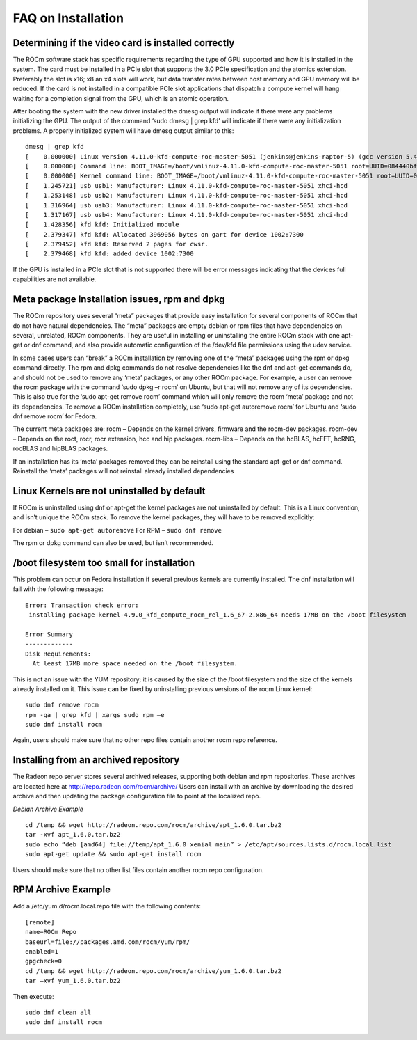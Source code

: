 .. _FAQ-on-Installation:

====================
FAQ on Installation
====================


Determining if the video card is installed correctly
*****************************************************
The ROCm software stack has specific requirements regarding the type of GPU supported and how it is installed in the system. The card must be installed in a PCIe slot that supports the 3.0 PCIe specification and the atomics extension. Preferably the slot is x16; x8 an x4 slots will work, but data transfer rates between host memory and GPU memory will be reduced. If the card is not installed in a compatible PCIe slot applications that dispatch a compute kernel will hang waiting for a completion signal from the GPU, which is an atomic operation.

After booting the system with the new driver installed the dmesg output will indicate if there were any problems initializing the GPU. The output of the command ‘sudo dmesg | grep kfd’ will indicate if there were any initialization problems. A properly initialized system will have dmesg output similar to this: ::

 dmesg | grep kfd
 [    0.000000] Linux version 4.11.0-kfd-compute-roc-master-5051 (jenkins@jenkins-raptor-5) (gcc version 5.4.0 20160609 (Ubuntu       	5.4.0-6ubuntu1~16.04.4) ) #1 SMP Thu Jun 29 21:00:37 CDT 2017
 [    0.000000] Command line: BOOT_IMAGE=/boot/vmlinuz-4.11.0-kfd-compute-roc-master-5051 root=UUID=084440bf-e6be-4175-a72c-  	  	e3cc6ae4448c ro quiet splash vt.handoff=7
 [    0.000000] Kernel command line: BOOT_IMAGE=/boot/vmlinuz-4.11.0-kfd-compute-roc-master-5051 root=UUID=084440bf-e6be-4175-a72c-   	e3cc6ae4448c ro quiet splash vt.handoff=7
 [    1.245721] usb usb1: Manufacturer: Linux 4.11.0-kfd-compute-roc-master-5051 xhci-hcd
 [    1.253148] usb usb2: Manufacturer: Linux 4.11.0-kfd-compute-roc-master-5051 xhci-hcd
 [    1.316964] usb usb3: Manufacturer: Linux 4.11.0-kfd-compute-roc-master-5051 xhci-hcd
 [    1.317167] usb usb4: Manufacturer: Linux 4.11.0-kfd-compute-roc-master-5051 xhci-hcd
 [    1.428356] kfd kfd: Initialized module
 [    2.379347] kfd kfd: Allocated 3969056 bytes on gart for device 1002:7300
 [    2.379452] kfd kfd: Reserved 2 pages for cwsr.
 [    2.379468] kfd kfd: added device 1002:7300

If the GPU is installed in a PCIe slot that is not supported there will be error messages indicating that the devices full capabilities are not available.

Meta package Installation issues, rpm and dpkg
***********************************************

The ROCm repository uses several “meta” packages that provide easy installation for several components of ROCm that do not have natural dependencies. The “meta” packages are empty debian or rpm files that have dependencies on several, unrelated, ROCm components. They are useful in installing or uninstalling the entire ROCm stack with one apt-get or dnf command, and also provide automatic configuration of the /dev/kfd file permissions using the udev service.

In some cases users can “break” a ROCm installation by removing one of the “meta” packages using the rpm or dpkg command directly. The rpm and dpkg commands do not resolve dependencies like the dnf and apt-get commands do, and should not be used to remove any ‘meta’ packages, or any other ROCm package. For example, a user can remove the rocm package with the command ‘sudo dpkg –r rocm’ on Ubuntu, but that will not remove any of its dependencies. This is also true for the ‘sudo apt-get remove rocm’ command which will only remove the rocm ‘meta’ package and not its dependencies. To remove a ROCm installation completely, use ‘sudo apt-get autoremove rocm’ for Ubuntu and ‘sudo dnf remove rocm’ for Fedora.

The current meta packages are: rocm – Depends on the kernel drivers, firmware and the rocm-dev packages. rocm-dev – Depends on the roct, rocr, rocr extension, hcc and hip packages. rocm-libs – Depends on the hcBLAS, hcFFT, hcRNG, rocBLAS and hipBLAS packages.

If an installation has its ‘meta’ packages removed they can be reinstall using the standard apt-get or dnf command. Reinstall the ‘meta’ packages will not reinstall already installed dependencies


Linux Kernels are not uninstalled by default
*********************************************

If ROCm is uninstalled using dnf or apt-get the kernel packages are not uninstalled by default. This is a Linux convention, and isn’t unique the ROCm stack. To remove the kernel packages, they will have to be removed explicitly:

For debian – ``sudo apt-get autoremove`` 
For RPM – ``sudo dnf remove``

The rpm or dpkg command can also be used, but isn’t recommended.



/boot filesystem too small for installation
********************************************
This problem can occur on Fedora installation if several previous kernels are currently installed. The dnf installation will fail with the following message: ::

 Error: Transaction check error:
  installing package kernel-4.9.0_kfd_compute_rocm_rel_1.6_67-2.x86_64 needs 17MB on the /boot filesystem
 
 Error Summary
 -------------
 Disk Requirements:
   At least 17MB more space needed on the /boot filesystem.

This is not an issue with the YUM repository; it is caused by the size of the /boot filesystem and the size of the kernels already installed on it. This issue can be fixed by uninstalling previous versions of the rocm Linux kernel: ::

  sudo dnf remove rocm
  rpm -qa | grep kfd | xargs sudo rpm –e
  sudo dnf install rocm


Again, users should make sure that no other repo files contain another rocm repo reference.

Installing from an archived repository
**************************************
The Radeon repo server stores several archived releases, supporting both debian and rpm repositories. These archives are located here at http://repo.radeon.com/rocm/archive/ Users can install with an archive by downloading the desired archive and then updating the package configuration file to point at the localized repo.

*Debian Archive Example*
 
::

  cd /temp && wget http://radeon.repo.com/rocm/archive/apt_1.6.0.tar.bz2
  tar -xvf apt_1.6.0.tar.bz2
  sudo echo “deb [amd64] file://temp/apt_1.6.0 xenial main” > /etc/apt/sources.lists.d/rocm.local.list
  sudo apt-get update && sudo apt-get install rocm

Users should make sure that no other list files contain another rocm repo configuration.

RPM Archive Example
********************
Add a /etc/yum.d/rocm.local.repo file with the following contents: ::

  [remote]
  name=ROCm Repo
  baseurl=file://packages.amd.com/rocm/yum/rpm/
  enabled=1
  gpgcheck=0
  cd /temp && wget http://radeon.repo.com/rocm/archive/yum_1.6.0.tar.bz2
  tar –xvf yum_1.6.0.tar.bz2

Then execute::
  
  sudo dnf clean all
  sudo dnf install rocm




